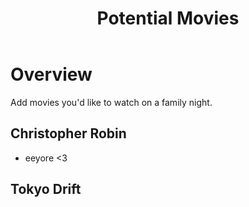 #+TITLE: Potential Movies
#+STARTUP: oddeven indent showall
#+TODO: watched unwatched

* Overview

Add movies you'd like to watch on a family night.

** Christopher Robin
- eeyore <3

** Tokyo Drift

